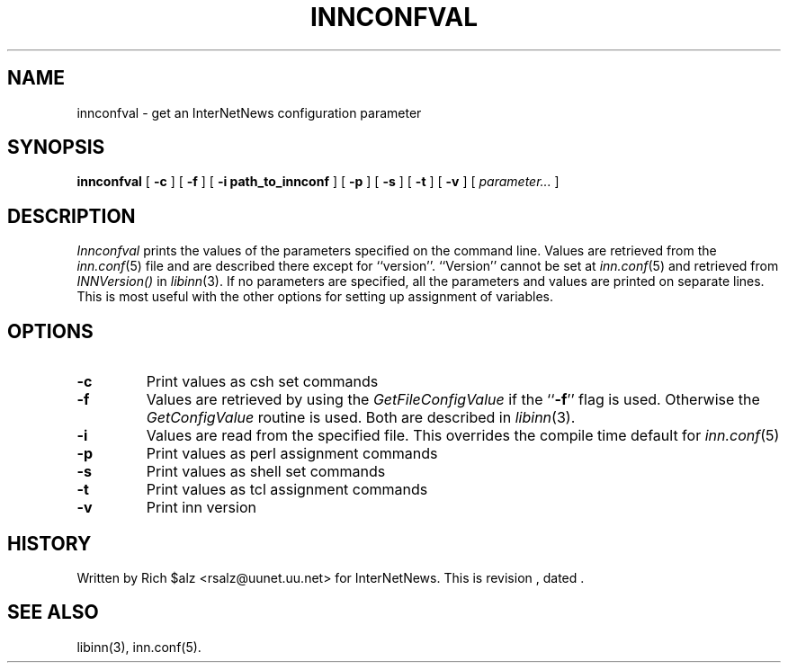.\" $Revision$
.TH INNCONFVAL 1
.SH NAME
innconfval \- get an InterNetNews configuration parameter
.SH SYNOPSIS
.B innconfval
[
.B \-c
]
[
.B \-f
]
[
.B -i path_to_innconf
]
[
.B \-p
]
[
.B \-s
]
[
.B \-t
]
[
.B \-v
]
[
.I parameter...
]
.SH DESCRIPTION
.I Innconfval
prints the values of the parameters specified on the command line.
Values are retrieved from the
.IR inn.conf (5)
file and are described there except for ``version''.
\&``Version'' cannot be set at
.IR inn.conf (5)
and retrieved from
.I INNVersion()
in
.IR libinn (3).
If no parameters are specified, all the parameters and values are printed on
separate lines.
This is most useful with
the other options for setting up assignment of variables.
.SH OPTIONS
.TP
.B \-c
Print values as csh set commands
.TP
.B \-f
Values are retrieved by using the
.I GetFileConfigValue
if the ``\fB\-f\fP'' flag is used. Otherwise the 
.I GetConfigValue
routine is used.
Both are described in
.IR libinn (3).
.TP
.B \-i
Values are read from the specified file. This overrides the compile
time default for
.IR inn.conf (5)
.TP
.B \-p
Print values as perl assignment commands
.TP
.B \-s
Print values as shell set commands
.TP
.B \-t
Print values as tcl assignment commands
.TP
.B \-v
Print inn version
.SH HISTORY
Written by Rich $alz <rsalz@uunet.uu.net> for InterNetNews.
.de R$
This is revision \\$3, dated \\$4.
..
.R$ $Id$
.SH "SEE ALSO"
libinn(3),
inn.conf(5).
